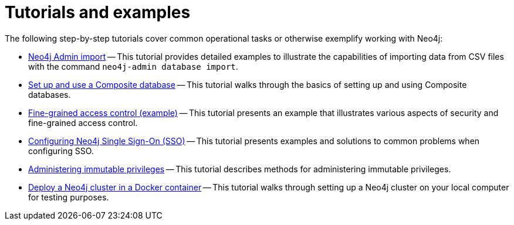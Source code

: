 [appendix]
[[tutorial]]
= Tutorials and examples
:description: Tutorials and examples to help you get started with Neo4j administration.

The following step-by-step tutorials cover common operational tasks or otherwise exemplify working with Neo4j:

//* <<tutorial-local-cluster, Set up a local Causal Cluster>> -- This tutorial walks through the basics of setting up a Neo4j Causal Cluster.
//* <<tutorial-cc-backup-restore-db, Back up and restore a database in Causal Cluster>> -- This tutorial provides a detailed example of how to back up and restore a database in a running Causal Cluster.
* xref:tutorial/neo4j-admin-import.adoc[Neo4j Admin import] -- This tutorial provides detailed examples to illustrate the capabilities of importing data from CSV files with the command `neo4j-admin database import`.
* xref:tutorial/tutorial-composite-database.adoc[Set up and use a Composite database] -- This tutorial walks through the basics of setting up and using Composite databases.
* xref:tutorial/access-control.adoc[Fine-grained access control (example)] -- This tutorial presents an example that illustrates various aspects of security and fine-grained access control.
* xref:tutorial/tutorial-sso-configuration.adoc[Configuring Neo4j Single Sign-On (SSO)] -- This tutorial presents examples and solutions to common problems when configuring SSO.
* xref:tutorial/tutorial-immutable-privileges.adoc[Administering immutable privileges] -- This tutorial describes methods for administering immutable privileges.
* xref:tutorial/tutorial-clustering-docker.adoc[Deploy a Neo4j cluster in a Docker container] -- This tutorial walks through setting up a Neo4j cluster on your local computer for testing purposes.
